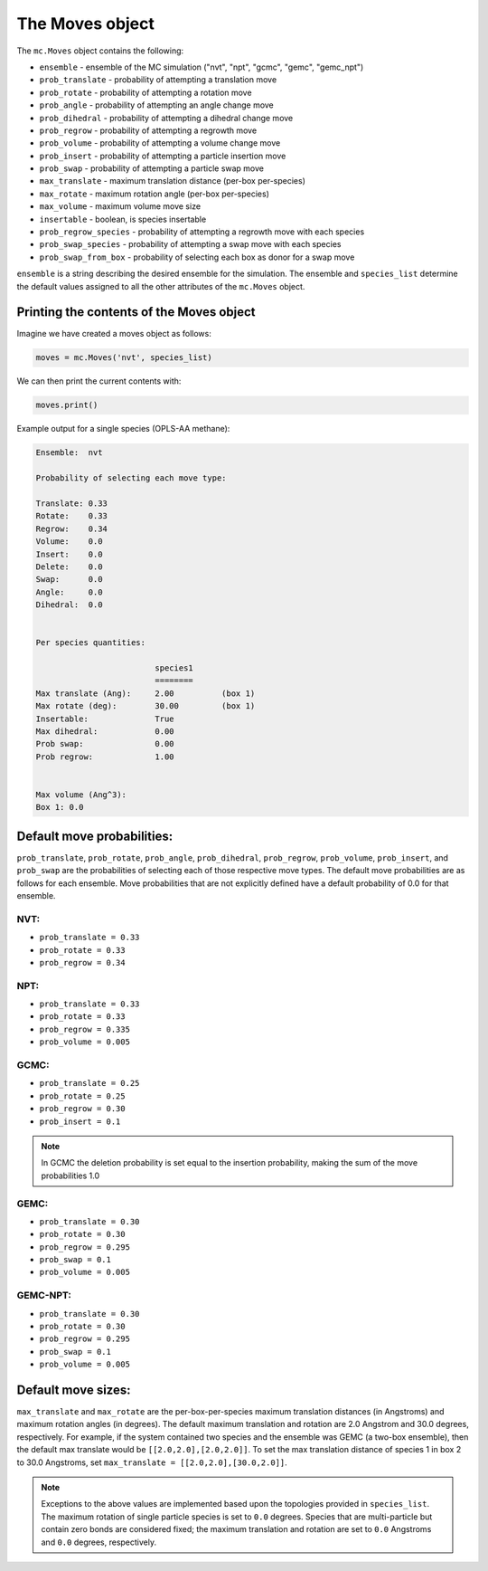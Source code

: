 The Moves object
================

The ``mc.Moves`` object contains the following:

* ``ensemble`` - ensemble of the MC simulation ("nvt", "npt", "gcmc", "gemc", "gemc_npt")
* ``prob_translate`` - probability of attempting a translation move
* ``prob_rotate`` - probability of attempting a rotation move
* ``prob_angle`` - probability of attempting an angle change move
* ``prob_dihedral`` - probability of attempting a dihedral change move
* ``prob_regrow`` - probability of attempting a regrowth move
* ``prob_volume`` - probability of attempting a volume change move
* ``prob_insert`` - probability of attempting a particle insertion move
* ``prob_swap`` - probability of attempting a particle swap move
* ``max_translate`` - maximum translation distance (per-box per-species)
* ``max_rotate`` - maximum rotation angle (per-box per-species)
* ``max_volume`` - maximum volume move size
* ``insertable`` - boolean, is species insertable
* ``prob_regrow_species`` - probability of attempting a regrowth move with each species
* ``prob_swap_species`` - probability of attempting a swap move with each species
* ``prob_swap_from_box`` - probability of selecting each box as donor for a swap move

``ensemble`` is a string describing the desired ensemble for the simulation. The
ensemble and ``species_list`` determine the default values assigned to all the
other attributes of the ``mc.Moves`` object.

Printing the contents of the Moves object
+++++++++++++++++++++++++++++++++++++++++

Imagine we have created a moves object as follows:

.. code-block:: python

  moves = mc.Moves('nvt', species_list)

We can then print the current contents with:

.. code-block:: python

  moves.print()

Example output for a single species (OPLS-AA methane):

.. code-block::

  Ensemble:  nvt
  
  Probability of selecting each move type:
  
  Translate: 0.33
  Rotate:    0.33
  Regrow:    0.34
  Volume:    0.0
  Insert:    0.0
  Delete:    0.0
  Swap:      0.0
  Angle:     0.0
  Dihedral:  0.0
  
  
  Per species quantities:
  
                           species1     
                           ========     
  Max translate (Ang):     2.00          (box 1)
  Max rotate (deg):        30.00         (box 1)
  Insertable:              True          
  Max dihedral:            0.00          
  Prob swap:               0.00          
  Prob regrow:             1.00          
  
  
  Max volume (Ang^3):
  Box 1: 0.0


Default move probabilities:
+++++++++++++++++++++++++++

``prob_translate``, ``prob_rotate``, ``prob_angle``, ``prob_dihedral``,
``prob_regrow``, ``prob_volume``, ``prob_insert``, and ``prob_swap`` are the
probabilities of selecting each of those respective move types. The default
move probabilities are as follows for each ensemble. Move probabilities that are
not explicitly defined have a default probability of 0.0 for that ensemble.


NVT:
~~~~

* ``prob_translate = 0.33``
* ``prob_rotate = 0.33``
* ``prob_regrow = 0.34``

NPT:
~~~~

* ``prob_translate = 0.33``
* ``prob_rotate = 0.33``
* ``prob_regrow = 0.335``
* ``prob_volume = 0.005``

GCMC:
~~~~~

* ``prob_translate = 0.25``
* ``prob_rotate = 0.25``
* ``prob_regrow = 0.30``
* ``prob_insert = 0.1``

.. note::
    In GCMC the deletion probability is set equal to the insertion
    probability, making the sum of the move probabilities 1.0

GEMC:
~~~~~

* ``prob_translate = 0.30``
* ``prob_rotate = 0.30``
* ``prob_regrow = 0.295``
* ``prob_swap = 0.1``
* ``prob_volume = 0.005``

GEMC-NPT:
~~~~~

* ``prob_translate = 0.30``
* ``prob_rotate = 0.30``
* ``prob_regrow = 0.295``
* ``prob_swap = 0.1``
* ``prob_volume = 0.005``


Default move sizes:
+++++++++++++++++++

``max_translate`` and ``max_rotate`` are the per-box-per-species maximum
translation distances (in Angstroms) and maximum rotation angles (in degrees).
The default maximum translation and rotation are 2.0 Angstrom and 30.0 degrees,
respectively. For example, if the system contained two species and the ensemble
was GEMC (a two-box ensemble), then the default max translate would be
``[[2.0,2.0],[2.0,2.0]]``. To set the max translation distance of species 1 in
box 2 to 30.0 Angstroms, set ``max_translate = [[2.0,2.0],[30.0,2.0]]``.

.. note::
    Exceptions to the above values are implemented based upon the topologies
    provided in ``species_list``. The maximum rotation of single particle
    species is set to ``0.0`` degrees. Species that are multi-particle but
    contain zero bonds are considered fixed; the maximum translation
    and rotation are set to ``0.0`` Angstroms and ``0.0`` degrees, respectively.
